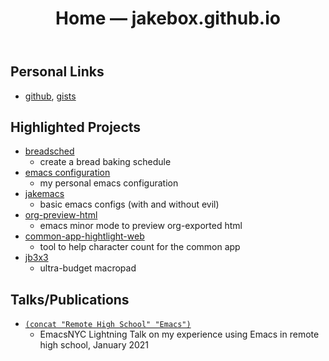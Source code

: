 #+TITLE: Home — jakebox.github.io
#+OPTIONS: toc:nil date:nil author:nil num:nil title:t
#+OPTIONS: html-link-use-abs-url:nil html-postamble:nil html-preamble:nil html-scripts:nil html-style:nil html5-fancy:nil tex:t
#+HTML_HEAD: <link rel="stylesheet" type="text/css" href="style.css"/>

* 

** Personal Links
+ [[https://github.com/jakebox/][github]], [[https://gist.github.com/jakebox][gists]]
  
** Highlighted Projects
+ [[https://breadsched.herokuapp.com/][breadsched]]
  * create a bread baking schedule
+ [[https://github.com/jakebox/jake-emacs][emacs configuration]]
  * my personal emacs configuration
+ [[https://github.com/jakebox/jakemacs][jakemacs]]
  * basic emacs configs (with and without evil)
+ [[https://github.com/jakebox/org-preview-html][org-preview-html]]
  * emacs minor mode to preview org-exported html
+ [[https://jakebox.github.io/common-app-highlight-web/index.html][common-app-hightlight-web]]
  * tool to help character count for the common app
+ [[http://jakebox.s3.us-east-2.amazonaws.com/common-app-highlight-web/index.html][jb3x3]]
  * ultra-budget macropad
    
** Talks/Publications
+ [[https://www.youtube.com/watch?v=7wKwPAWvPQs][~(concat "Remote High School" "Emacs")~]]
  * EmacsNYC Lightning Talk on my experience using Emacs in remote high school, January 2021
